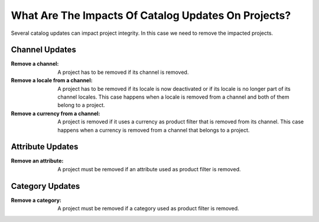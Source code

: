 What Are The Impacts Of Catalog Updates On Projects?
====================================================

Several catalog updates can impact project integrity. In this case we need to remove the impacted projects.

Channel Updates
_______________

:Remove a channel:                 A project has to be removed if its channel is removed.
:Remove a locale from a channel:   A project has to be removed if its locale is now deactivated or if its locale is no
    longer part of its channel locales. This case happens when a locale is removed from a channel and both of them
    belong to a project.
:Remove a currency from a channel: A project is removed if it uses a currency as product filter that is removed from its
    channel. This case happens when a currency is removed from a channel that belongs to a project.

Attribute Updates
_________________

:Remove an attribute: A project must be removed if an attribute used as product filter is removed.

Category Updates
________________

:Remove a category: A project must be removed if a category used as product filter is removed.
